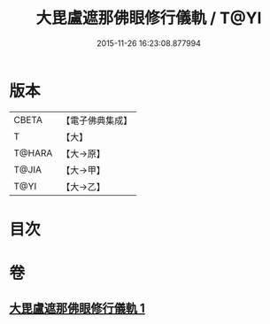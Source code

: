 #+TITLE: 大毘盧遮那佛眼修行儀軌 / T@YI
#+DATE: 2015-11-26 16:23:08.877994
* 版本
 |     CBETA|【電子佛典集成】|
 |         T|【大】     |
 |    T@HARA|【大→原】   |
 |     T@JIA|【大→甲】   |
 |      T@YI|【大→乙】   |

* 目次
* 卷
** [[file:KR6j0166_001.txt][大毘盧遮那佛眼修行儀軌 1]]

